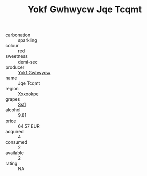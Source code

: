 :PROPERTIES:
:ID:                     0909dbd2-c3ee-49af-b172-5df321715a5e
:END:
#+TITLE: Yokf Gwhwycw Jqe Tcqmt 

- carbonation :: sparkling
- colour :: red
- sweetness :: demi-sec
- producer :: [[id:468a0585-7921-4943-9df2-1fff551780c4][Yokf Gwhwycw]]
- name :: Jqe Tcqmt
- region :: [[id:e42b3c90-280e-4b26-a86f-d89b6ecbe8c1][Xxxookpe]]
- grapes :: [[id:aa0ff8ab-1317-4e05-aff1-4519ebca5153][Ssfl]]
- alcohol :: 9.81
- price :: 64.57 EUR
- acquired :: 4
- consumed :: 2
- available :: 2
- rating :: NA


